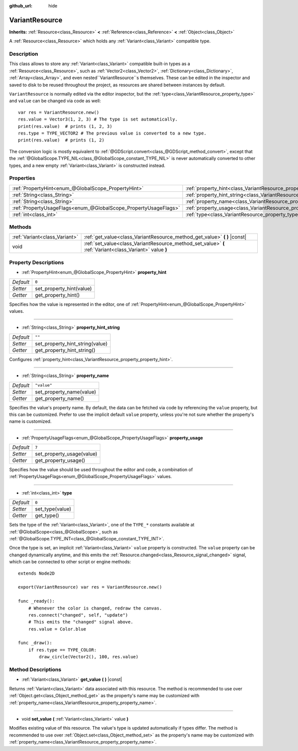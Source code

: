 :github_url: hide

.. Generated automatically by doc/tools/makerst.py in Godot's source tree.
.. DO NOT EDIT THIS FILE, but the VariantResource.xml source instead.
.. The source is found in doc/classes or modules/<name>/doc_classes.

.. _class_VariantResource:

VariantResource
===============

**Inherits:** :ref:`Resource<class_Resource>` **<** :ref:`Reference<class_Reference>` **<** :ref:`Object<class_Object>`

A :ref:`Resource<class_Resource>` which holds any :ref:`Variant<class_Variant>` compatible type.

Description
-----------

This class allows to store any :ref:`Variant<class_Variant>` compatible built-in types as a :ref:`Resource<class_Resource>`, such as :ref:`Vector2<class_Vector2>`, :ref:`Dictionary<class_Dictionary>`, :ref:`Array<class_Array>`, and even nested``VariantResource``\ s themselves. These can be edited in the inspector and saved to disk to be reused throughout the project, as resources are shared between instances by default.

``VariantResource`` is normally edited via the editor inspector, but the :ref:`type<class_VariantResource_property_type>` and ``value`` can be changed via code as well:

::

    var res = VariantResource.new()
    res.value = Vector3(1, 2, 3) # The type is set automatically.
    print(res.value)  # prints (1, 2, 3)
    res.type = TYPE_VECTOR2 # The previous value is converted to a new type.
    print(res.value)  # prints (1, 2)

The conversion logic is mostly equivalent to :ref:`@GDScript.convert<class_@GDScript_method_convert>`, except that the :ref:`@GlobalScope.TYPE_NIL<class_@GlobalScope_constant_TYPE_NIL>` is never automatically converted to other types, and a new empty :ref:`Variant<class_Variant>` is constructed instead.

Properties
----------

+-----------------------------------------------------------------+----------------------------------------------------------------------------------+-------------+
| :ref:`PropertyHint<enum_@GlobalScope_PropertyHint>`             | :ref:`property_hint<class_VariantResource_property_property_hint>`               | ``0``       |
+-----------------------------------------------------------------+----------------------------------------------------------------------------------+-------------+
| :ref:`String<class_String>`                                     | :ref:`property_hint_string<class_VariantResource_property_property_hint_string>` | ``""``      |
+-----------------------------------------------------------------+----------------------------------------------------------------------------------+-------------+
| :ref:`String<class_String>`                                     | :ref:`property_name<class_VariantResource_property_property_name>`               | ``"value"`` |
+-----------------------------------------------------------------+----------------------------------------------------------------------------------+-------------+
| :ref:`PropertyUsageFlags<enum_@GlobalScope_PropertyUsageFlags>` | :ref:`property_usage<class_VariantResource_property_property_usage>`             | ``7``       |
+-----------------------------------------------------------------+----------------------------------------------------------------------------------+-------------+
| :ref:`int<class_int>`                                           | :ref:`type<class_VariantResource_property_type>`                                 | ``0``       |
+-----------------------------------------------------------------+----------------------------------------------------------------------------------+-------------+

Methods
-------

+-------------------------------+----------------------------------------------------------------------------------------------------------+
| :ref:`Variant<class_Variant>` | :ref:`get_value<class_VariantResource_method_get_value>` **(** **)** |const|                             |
+-------------------------------+----------------------------------------------------------------------------------------------------------+
| void                          | :ref:`set_value<class_VariantResource_method_set_value>` **(** :ref:`Variant<class_Variant>` value **)** |
+-------------------------------+----------------------------------------------------------------------------------------------------------+

Property Descriptions
---------------------

.. _class_VariantResource_property_property_hint:

- :ref:`PropertyHint<enum_@GlobalScope_PropertyHint>` **property_hint**

+-----------+--------------------------+
| *Default* | ``0``                    |
+-----------+--------------------------+
| *Setter*  | set_property_hint(value) |
+-----------+--------------------------+
| *Getter*  | get_property_hint()      |
+-----------+--------------------------+

Specifies how the value is represented in the editor, one of :ref:`PropertyHint<enum_@GlobalScope_PropertyHint>` values.

----

.. _class_VariantResource_property_property_hint_string:

- :ref:`String<class_String>` **property_hint_string**

+-----------+---------------------------------+
| *Default* | ``""``                          |
+-----------+---------------------------------+
| *Setter*  | set_property_hint_string(value) |
+-----------+---------------------------------+
| *Getter*  | get_property_hint_string()      |
+-----------+---------------------------------+

Configures :ref:`property_hint<class_VariantResource_property_property_hint>`.

----

.. _class_VariantResource_property_property_name:

- :ref:`String<class_String>` **property_name**

+-----------+--------------------------+
| *Default* | ``"value"``              |
+-----------+--------------------------+
| *Setter*  | set_property_name(value) |
+-----------+--------------------------+
| *Getter*  | get_property_name()      |
+-----------+--------------------------+

Specifies the value's property name. By default, the data can be fetched via code by referencing the ``value`` property, but this can be customized. Prefer to use the implicit default ``value`` property, unless you're not sure whether the property's name is customized.

----

.. _class_VariantResource_property_property_usage:

- :ref:`PropertyUsageFlags<enum_@GlobalScope_PropertyUsageFlags>` **property_usage**

+-----------+---------------------------+
| *Default* | ``7``                     |
+-----------+---------------------------+
| *Setter*  | set_property_usage(value) |
+-----------+---------------------------+
| *Getter*  | get_property_usage()      |
+-----------+---------------------------+

Specifies how the value should be used throughout the editor and code, a combination of :ref:`PropertyUsageFlags<enum_@GlobalScope_PropertyUsageFlags>` values.

----

.. _class_VariantResource_property_type:

- :ref:`int<class_int>` **type**

+-----------+-----------------+
| *Default* | ``0``           |
+-----------+-----------------+
| *Setter*  | set_type(value) |
+-----------+-----------------+
| *Getter*  | get_type()      |
+-----------+-----------------+

Sets the type of the :ref:`Variant<class_Variant>`, one of the ``TYPE_*`` constants available at :ref:`@GlobalScope<class_@GlobalScope>`, such as :ref:`@GlobalScope.TYPE_INT<class_@GlobalScope_constant_TYPE_INT>`.

Once the type is set, an implicit :ref:`Variant<class_Variant>` ``value`` property is constructed. The ``value`` property can be changed dynamically anytime, and this emits the :ref:`Resource.changed<class_Resource_signal_changed>` signal, which can be connected to other script or engine methods:

::

    extends Node2D
    
    export(VariantResource) var res = VariantResource.new()
    
    func _ready():
        # Whenever the color is changed, redraw the canvas.
        res.connect("changed", self, "update")
        # This emits the "changed" signal above.
        res.value = Color.blue
    
    func _draw():
        if res.type == TYPE_COLOR:
            draw_circle(Vector2(), 100, res.value)

Method Descriptions
-------------------

.. _class_VariantResource_method_get_value:

- :ref:`Variant<class_Variant>` **get_value** **(** **)** |const|

Returns :ref:`Variant<class_Variant>` data associated with this resource. The method is recommended to use over :ref:`Object.get<class_Object_method_get>` as the property's name may be customized with :ref:`property_name<class_VariantResource_property_property_name>`.

----

.. _class_VariantResource_method_set_value:

- void **set_value** **(** :ref:`Variant<class_Variant>` value **)**

Modifies existing value of this resource. The value's type is updated automatically if types differ. The method is recommended to use over :ref:`Object.set<class_Object_method_set>` as the property's name may be customized with :ref:`property_name<class_VariantResource_property_property_name>`.

.. |virtual| replace:: :abbr:`virtual (This method should typically be overridden by the user to have any effect.)`
.. |const| replace:: :abbr:`const (This method has no side effects. It doesn't modify any of the instance's member variables.)`
.. |vararg| replace:: :abbr:`vararg (This method accepts any number of arguments after the ones described here.)`
